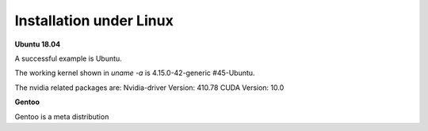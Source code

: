 Installation under Linux
========================

**Ubuntu 18.04**

A successful example is Ubuntu. 

The working kernel shown in `uname -a` is 4.15.0-42-generic #45-Ubuntu.

The nvidia related packages are: Nvidia-driver Version: 410.78       CUDA Version: 10.0 

**Gentoo**

Gentoo is a meta distribution









